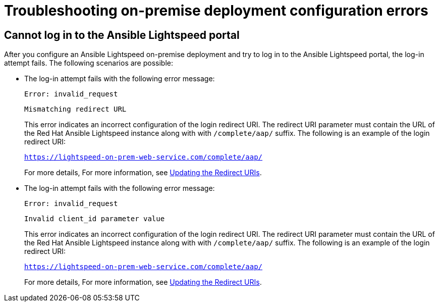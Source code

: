 :_content-type: PROCEDURE

[id="troubleshooting-lightspeed-onpremise-config_{context}"]
= Troubleshooting on-premise deployment configuration errors

== Cannot log in to the Ansible Lightspeed portal
After you configure an Ansible Lightspeed on-premise deployment and try to log in to the Ansible Lightspeed portal, the log-in attempt fails. The following scenarios are possible:

* The log-in attempt fails with the following error message:
+
`Error: invalid_request`
+
`Mismatching redirect URL`
+
This error indicates an incorrect configuration of the login redirect URI. The redirect URI parameter must contain the URL of the Red Hat Ansible Lightspeed instance along with  with `/complete/aap/` suffix. The following is an example of the login redirect URI:
+
`https://lightspeed-on-prem-web-service.com/complete/aap/`
+
For more details, For more information, see xref:update-redirect-uri_configuring-lightspeed-onpremise[Updating the Redirect URIs].

* The log-in attempt fails with the following error message:
+
`Error: invalid_request`
+
`Invalid client_id parameter value`
+
This error indicates an incorrect configuration of the login redirect URI. The redirect URI parameter must contain the URL of the Red Hat Ansible Lightspeed instance along with  with `/complete/aap/` suffix. The following is an example of the login redirect URI:
+
`https://lightspeed-on-prem-web-service.com/complete/aap/`
+
For more details, For more information, see xref:update-redirect-uri_configuring-lightspeed-onpremise[Updating the Redirect URIs].

